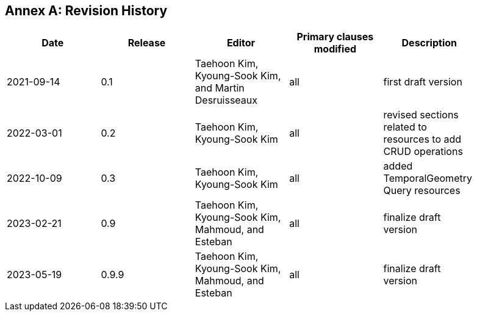 [appendix]
:appendix-caption: Annex
== Revision History

[width="90%",options="header"]
|===
|Date |Release |Editor | Primary clauses modified |Description
|2021-09-14 |0.1 |Taehoon Kim, Kyoung-Sook Kim, and Martin Desruisseaux |all |first draft version
|2022-03-01 |0.2 |Taehoon Kim, Kyoung-Sook Kim|all |revised sections related to resources to add CRUD operations
|2022-10-09 |0.3 |Taehoon Kim, Kyoung-Sook Kim|all |added TemporalGeometry Query resources
|2023-02-21 |0.9 |Taehoon Kim, Kyoung-Sook Kim, Mahmoud, and Esteban |all |finalize draft version
|2023-05-19 |0.9.9 |Taehoon Kim, Kyoung-Sook Kim, Mahmoud, and Esteban |all |finalize draft version
|===
